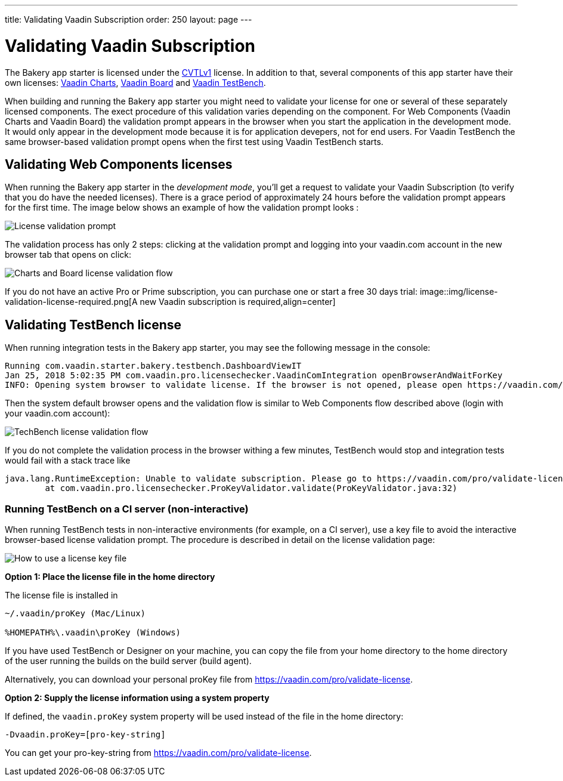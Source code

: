---
title: Validating Vaadin Subscription
order: 250
layout: page
---

= Validating Vaadin Subscription

The Bakery app starter is licensed under the link:https://vaadin.com/license/cvtl-1.0[CVTLv1^] license. In addition to that, several components of this app starter have their own licenses: link:https://vaadin.com/elements/browse#charts[Vaadin Charts^], link:https://vaadin.com/elements/vaadin-board[Vaadin Board^] and link:https://vaadin.com/testbench[Vaadin TestBench^].

When building and running the Bakery app starter you might need to validate your license for one or several of these separately licensed components. The exect procedure of this validation varies depending on the component. For Web Components (Vaadin Charts and Vaadin Board) the validation prompt appears in the browser when you start the application in the development mode. It would only appear in the development mode because it is for application devepers, not for end users. For Vaadin TestBench the same browser-based validation prompt opens when the first test using Vaadin TestBench starts.

== Validating Web Components licenses

When running the Bakery app starter in the _development mode_, you'll get a request to validate your Vaadin Subscription (to verify that you do have the needed licenses). There is a grace period of approximately 24 hours before the validation prompt appears for the first time. The image below shows an example of how the validation prompt looks :

image::img/license-validation-prompt.png[License validation prompt,align=center]

The validation process has only 2 steps: clicking at the validation prompt and logging into your vaadin.com account in the new browser tab that opens on click:

image::img/license-validation-wc-happy-flow.png[Charts and Board license validation flow,align=center]

If you do not have an active Pro or Prime subscription, you can purchase one or start a free 30 days trial:
image::img/license-validation-license-required.png[A new Vaadin subscription is required,align=center]


== Validating TestBench license

When running integration tests in the Bakery app starter, you may see the following message in the console:

```
Running com.vaadin.starter.bakery.testbench.DashboardViewIT
Jan 25, 2018 5:02:35 PM com.vaadin.pro.licensechecker.VaadinComIntegration openBrowserAndWaitForKey
INFO: Opening system browser to validate license. If the browser is not opened, please open https://vaadin.com/pro/validate-license?connect=423b6ec7-1976-49c2-ab59-a3293727809b manually
```

Then the system default browser opens and the validation flow is similar to Web Components flow described above (login with your vaadin.com account):

image::img/license-validation-tb-happy-flow.png[TechBench license validation flow,align=center]

If you do not complete the validation process in the browser withing a few minutes, TestBench would stop and integration tests would fail with a stack trace like

```
java.lang.RuntimeException: Unable to validate subscription. Please go to https://vaadin.com/pro/validate-license to check that your subscription is active. You can also find instructions for installing the license on a build server at https://vaadin.com/pro/validate-license
	at com.vaadin.pro.licensechecker.ProKeyValidator.validate(ProKeyValidator.java:32)
```


=== Running TestBench on a CI server (non-interactive)

When running TestBench tests in non-interactive environments (for example, on a CI server), use a key file to avoid the interactive browser-based license validation prompt. The procedure is described in detail on the license validation page:

image::img/license-validation-key-file-instructions.png[How to use a license key file,align=center]

*Option 1: Place the license file in the home directory*

The license file is installed in

```
~/.vaadin/proKey (Mac/Linux)

%HOMEPATH%\.vaadin\proKey (Windows)
```

If you have used TestBench or Designer on your machine, you can copy the file from your home directory to the home directory of the user running the builds on the build server (build agent).

Alternatively, you can download your personal proKey file from link:https://vaadin.com/pro/validate-license[https://vaadin.com/pro/validate-license^].

*Option 2: Supply the license information using a system property*

If defined, the `vaadin.proKey` system property will be used instead of the file in the home directory:

```
-Dvaadin.proKey=[pro-key-string]
```

You can get your pro-key-string from link:https://vaadin.com/pro/validate-license[https://vaadin.com/pro/validate-license^].